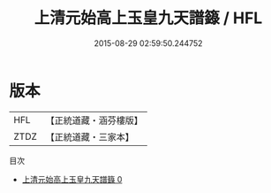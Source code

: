 #+TITLE: 上清元始高上玉皇九天譜籙 / HFL

#+DATE: 2015-08-29 02:59:50.244752
* 版本
 |       HFL|【正統道藏・涵芬樓版】|
 |      ZTDZ|【正統道藏・三家本】|
目次
 - [[file:KR5g0196_000.txt][上清元始高上玉皇九天譜籙 0]]
